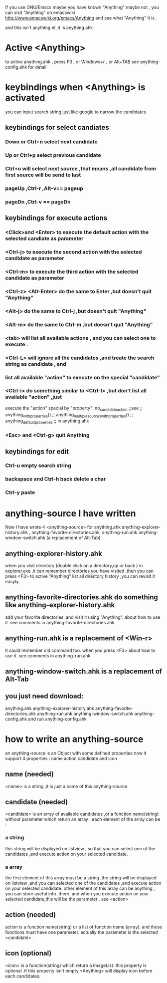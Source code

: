 If you use GNU/Emacs  maybe you have known "Anything"
maybe not , 
you can visit "Anything" on emacswiki 
http://www.emacswiki.org/emacs/Anything 
and see what "Anything" it is .

and this isn't anything.el ,it 's anything.ahk
* Active <Anything>
  to active anything.ahk , press F3 , or Windows+r , or Alt+TAB
  see anything-config.ahk for detail 
* keybindings when <Anything> is activated 
  you can input search string just like google to narrow the candidates
** keybindings for select candiates
*** Down or Ctrl+n          select next candidate 
*** Up or Ctrl+p            select previous candidate
*** Ctrl+o                  will select next source ,that means ,all candidate from first source will be send to last 
*** pageUp ,Ctrl-r ,Alt-v== pageup
*** pageDn ,Ctrl-v       == pageDn

** keybindings for execute actions

*** <Click>and  <Enter>     to execute the default action with the selected candiate as parameter
*** <Ctrl-j>                to execute the second action with the selected candidate as parameter
*** <Ctrl-m>                to execute the third action with the selected candidate as parameter
*** <Ctrl-z> <Alt-Enter>    do the same to Enter ,but doesn't quit "Anything"
*** <Alt-j>                 do the same to Ctrl-j ,but doesn't quit "Anything"
*** <Alt-m>                 do the same to Ctrl-m ,but doesn't quit "Anything"
*** <tab>                   will list all available actions , and you can select one to execute .

*** <Ctrl-L>                will ignore all the candidates ,and treate the search string as candidate , and
***                         list all available "action" to execute on the special "candidate"
*** <Ctrl-i>                do something similar to <Ctrl-l> ,but don't list all available "action" ,just
                        execute the "action" special by "property": no_candidate_action
                        ;;see 
                        ;; anything_with_properties()
                        ;; anything_multiple_sources_with_properties()
                        ;; anything_default_properties 
                        ;; in anything.ahk
*** <Esc> and <Ctrl-g>      quit Anything
** keybindings for edit
*** Ctrl-u                  empty search string
*** backspace and Ctrl-h   back delete a char
*** Ctrl-y                 paste

* anything-source I have written
Now I have wrote 4 <anything-source> for anything.ahk
    anything-explorer-history.ahk ,
    anything-favorite-directories.ahk,
    anything-run.ahk
    anything-window-switch.ahk (a replacement of Alt-Tab)

**  anything-explorer-history.ahk
   when you visit  directory (double click on a directory,up or back ) in
   explorer.exe ,it can remember directories 
   you have visited ,then you can press  <F3> to active "Anything"
   list all directory history ,you can revisit it easyly.

**  anything-favorite-directories.ahk  do something like anything-explorer-history.ahk
   add your favorite directories ,and visit it using "Anything".
   about how to use it .see comments in anything-favorite-directories.ahk

** anything-run.ahk is a replacement of <Win-r>
   it could remember old  command too. when you press <F3>
   about how to use it .see comments in anything-run.ahk
** anything-window-switch.ahk is a replacement of Alt-Tab   
   
** you just need download:
   anything.ahk
   anything-explorer-history.ahk
   anything-favorite-directories.ahk
   anything-run.ahk
   anything-window-switch.ahk
   anything-config.ahk
   and run anything-config.ahk
 
* how to  write an anything-source
  an anything-source is an Object with some defined properties
  now it support 4 properties :
  name action candidate and icon
** name  (needed)
   <name> is a string ,it is just a name of this anything-source
** candidate  (needed)
   <candidate> is an array of available candidates ,or a function name(string)
   without parameter which return an array .
   each element of the array can be :
*** a string
    this string will be displayed on listview , so that you can select one
    of the candidates ,and execute action on your selected candidate.
*** a array
    the first element of this array must be a string ,the string will be
    displayed on listview ,and you can selected one of the candidates ,and
    execute action on your selected candidate.
    other element of this array can be anything , you can store useful info.
    there. and when you execute action on your selected candidate,this will
    be the parameter . see <action>
** action  (needed)
   action is a function name(string) or a list of function name (array).
   and those functions must have one parameter. actually the parameter is
   the selected <candidate> .
   
** icon (optional)
    <icon> is a function(string) which return a ImageList.
    this property is optional .if this property isn't empty
    <Anything> will display icon before each candidates.
    


  


